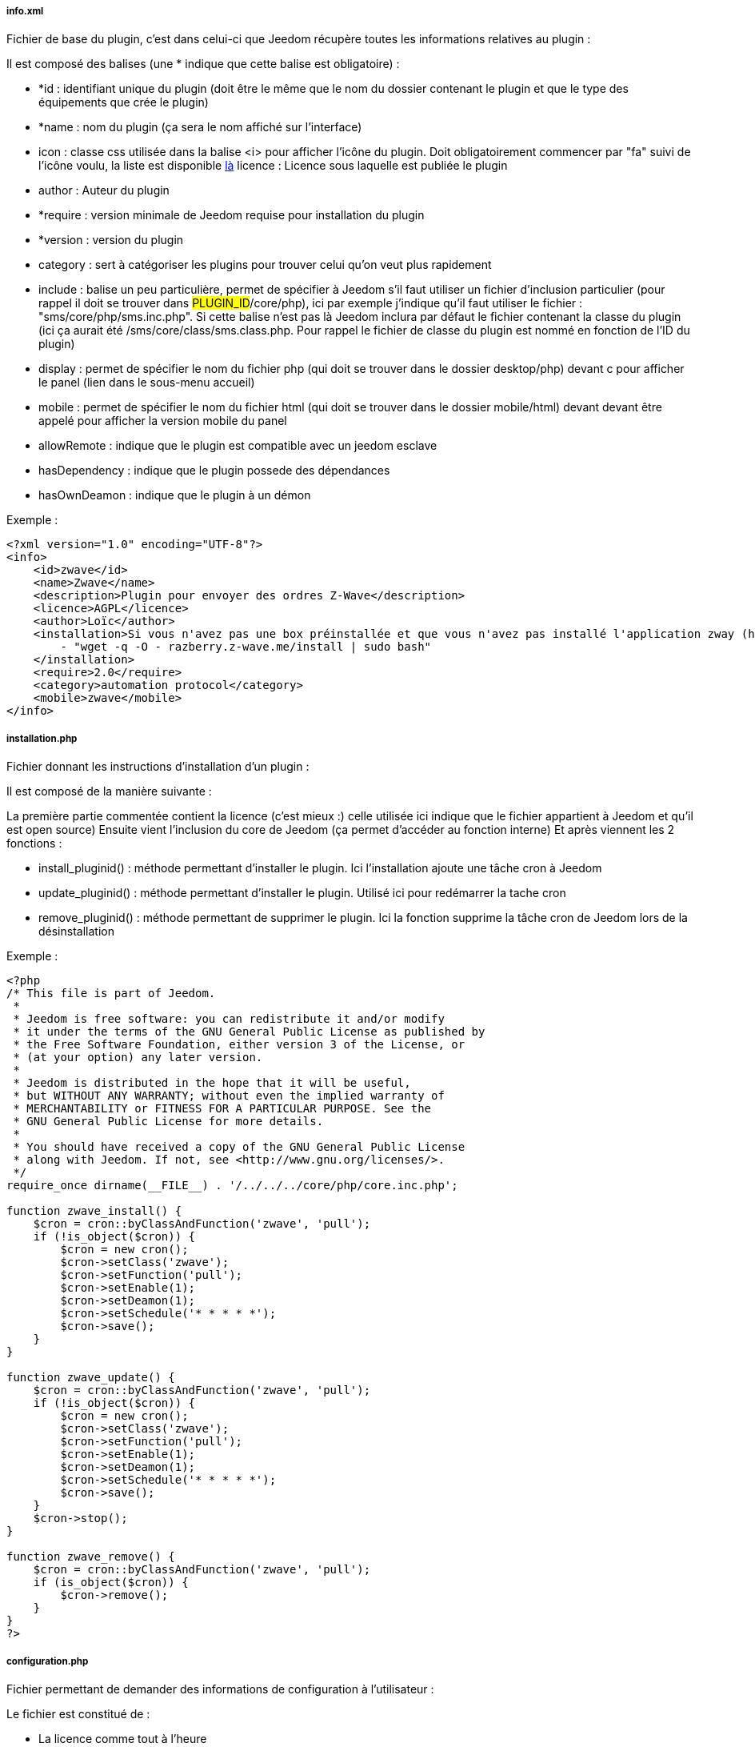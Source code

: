 ===== info.xml

Fichier de base du plugin, c'est dans celui-ci que Jeedom récupère toutes les informations relatives au plugin :

Il est composé des balises (une * indique que cette balise est obligatoire) :

- *id : identifiant unique du plugin (doit être le même que le nom du dossier contenant le plugin et que le type des équipements que crée le plugin)
- *name : nom du plugin (ça sera le nom affiché sur l'interface)
- icon : classe css utilisée dans la balise <i> pour afficher l'icône du plugin. Doit obligatoirement commencer par "fa" suivi de l'icône voulu, la liste est disponible link:http://fortawesome.github.io/Font-Awesome/[là] licence : Licence sous laquelle est publiée le plugin
- author : Auteur du plugin
- *require : version minimale de Jeedom requise pour installation du plugin
- *version : version du plugin
- category : sert à catégoriser les plugins pour trouver celui qu'on veut plus rapidement
- include : balise un peu particulière, permet de spécifier à Jeedom s'il faut utiliser un fichier d'inclusion particulier (pour rappel il doit se trouver dans #PLUGIN_ID#/core/php), ici par exemple j'indique qu'il faut utiliser le fichier : "sms/core/php/sms.inc.php". Si cette balise n'est pas là Jeedom inclura par défaut le fichier contenant la classe du plugin (ici ça aurait été /sms/core/class/sms.class.php. Pour rappel le fichier de classe du plugin est nommé en fonction de l'ID du plugin)
- display : permet de spécifier le nom du fichier php (qui doit se trouver dans le dossier desktop/php) devant c pour afficher le panel (lien dans le sous-menu accueil)
- mobile : permet de spécifier le nom du fichier html (qui doit se trouver dans le dossier mobile/html) devant devant être appelé pour afficher la version mobile du panel
- allowRemote : indique que le plugin est compatible avec un jeedom esclave
- hasDependency : indique que le plugin possede des dépendances
- hasOwnDeamon : indique que le plugin à un démon

Exemple :


----
<?xml version="1.0" encoding="UTF-8"?>
<info>
    <id>zwave</id>
    <name>Zwave</name>
    <description>Plugin pour envoyer des ordres Z-Wave</description>
    <licence>AGPL</licence>
    <author>Loïc</author>
    <installation>Si vous n'avez pas une box préinstallée et que vous n'avez pas installé l'application zway (http://razberry.z-wave.me/) faites :
        - "wget -q -O - razberry.z-wave.me/install | sudo bash"
    </installation>
    <require>2.0</require>
    <category>automation protocol</category>
    <mobile>zwave</mobile>
</info>
----

===== installation.php
Fichier donnant les instructions d'installation d'un plugin :

Il est composé de la manière suivante :

La première partie commentée contient la licence (c'est mieux :) celle utilisée ici indique que le fichier appartient à Jeedom et qu'il est open source)
Ensuite vient l'inclusion du core de Jeedom (ça permet d’accéder au fonction interne)
Et après viennent les 2 fonctions  :

- install_pluginid() : méthode permettant d'installer le plugin.
Ici l'installation ajoute une tâche cron à Jeedom

- update_pluginid() : méthode permettant d'installer le plugin.
Utilisé ici pour redémarrer la tache cron

- remove_pluginid() : méthode permettant de supprimer le plugin.
Ici la fonction supprime la tâche cron de Jeedom lors de la désinstallation

Exemple :


----
<?php
/* This file is part of Jeedom.
 *
 * Jeedom is free software: you can redistribute it and/or modify
 * it under the terms of the GNU General Public License as published by
 * the Free Software Foundation, either version 3 of the License, or
 * (at your option) any later version.
 *
 * Jeedom is distributed in the hope that it will be useful,
 * but WITHOUT ANY WARRANTY; without even the implied warranty of
 * MERCHANTABILITY or FITNESS FOR A PARTICULAR PURPOSE. See the
 * GNU General Public License for more details.
 *
 * You should have received a copy of the GNU General Public License
 * along with Jeedom. If not, see <http://www.gnu.org/licenses/>.
 */
require_once dirname(__FILE__) . '/../../../core/php/core.inc.php';

function zwave_install() {
    $cron = cron::byClassAndFunction('zwave', 'pull');
    if (!is_object($cron)) {
        $cron = new cron();
        $cron->setClass('zwave');
        $cron->setFunction('pull');
        $cron->setEnable(1);
        $cron->setDeamon(1);
        $cron->setSchedule('* * * * *');
        $cron->save();
    }
}

function zwave_update() {
    $cron = cron::byClassAndFunction('zwave', 'pull');
    if (!is_object($cron)) {
        $cron = new cron();
        $cron->setClass('zwave');
        $cron->setFunction('pull');
        $cron->setEnable(1);
        $cron->setDeamon(1);
        $cron->setSchedule('* * * * *');
        $cron->save();
    }
    $cron->stop();
}

function zwave_remove() {
    $cron = cron::byClassAndFunction('zwave', 'pull');
    if (is_object($cron)) {
        $cron->remove();
    }
}
?>
----


===== configuration.php
Fichier permettant de demander des informations de configuration à l'utilisateur :

Le fichier est constitué de  :

- La licence comme tout à l'heure
- L'inclusion du core de Jeedom
- La vérification que l'utilisateur est bien connecté (j’inclue le fichier 404 car ce fichier est un fichier de type vue)

Ensuite vient le paramètre demandé (il peut en avoir plusieurs), c'est de la syntaxe standard Bootstrap pour les formulaires seule particularité à respecter c'est la classe ("configKey") à mettre sur l'élément de paramètre ainsi que le "data-l1key" qui indique le nom du paramètre. Pour récupérer la valeur de celui-ci ailleurs dans le plugin il suffit de faire  : "config::byKey(#NOM_PARAMETRE#, #PLUGIN_ID#)"
Exemple :


----
<?php
/* This file is part of Jeedom.
 *
  * Jeedom is free software: you can redistribute it and/or modify
 * it under the terms of the GNU General Public License as published by
 * the Free Software Foundation, either version 3 of the License, or
 * (at your option) any later version.
 *
 * Jeedom is distributed in the hope that it will be useful,
 * but WITHOUT ANY WARRANTY; without even the implied warranty of
 * MERCHANTABILITY or FITNESS FOR A PARTICULAR PURPOSE. See the
 * GNU General Public License for more details.
 *
  * You should have received a copy of the GNU General Public License
 * along with Jeedom. If not, see <http://www.gnu.org/licenses/>.
  */
 
 require_once dirname(__FILE__) . '/../../../core/php/core.inc.php';
include_file('core', 'authentification', 'php');
if (!isConnect()) {
    include_file('desktop', '404', 'php');
    die();
 }
 ?>
 <form class="form-horizontal">
     <fieldset>
         <div class="form-group">
             <label class="col-lg-2 control-label">Zway IP</label>
             <div class="col-lg-2">
                 <input class="configKey form-control" data-l1key="zwaveAddr" />
             </div>
         </div>
         <div class="form-group">
             <label class="col-lg-4 control-label">Supprimer automatiquement les périphériques exclus</label>
             <div class="col-lg-4">
                 <input type="checkbox" class="configKey" data-l1key="autoRemoveExcludeDevice" />
             </div>
         </div>
         <div class="form-group">
             <label class="col-lg-4 control-label">J'utilise un serveur openzwave</label>
             <div class="col-lg-4">
                 <input type="checkbox" class="configKey" data-l1key="isOpenZwave" />
             </div>
         </div>
     </fieldset>
 </form>
----
